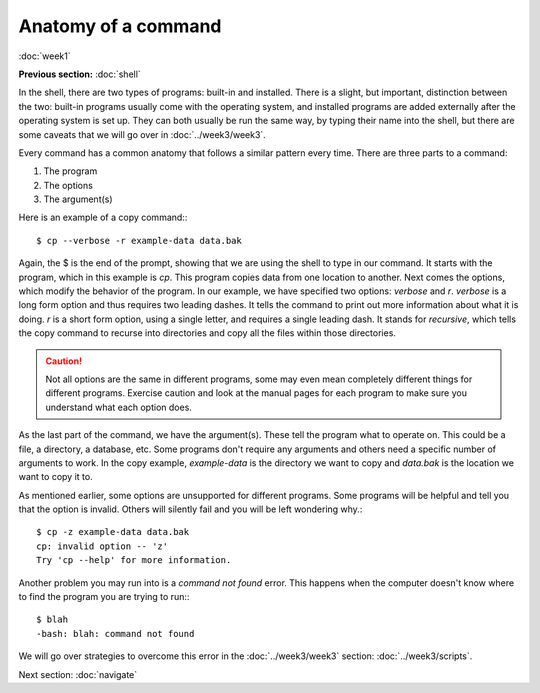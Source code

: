Anatomy of a command
====================
:doc:`week1`

**Previous section:**
:doc:`shell`

In the shell, there are two types of programs: built-in and installed.
There is a slight, but important, distinction between the two:
built-in programs usually come with the operating system, and installed
programs are added externally after the operating system is set up.
They can both usually be run the same way, by typing their name
into the shell, but there are some caveats that we will go over in
:doc:`../week3/week3`.

Every command has a common anatomy that follows a similar pattern
every time. There are three parts to a command:

#. The program
#. The options
#. The argument(s)

Here is an example of a copy command\:::

   $ cp --verbose -r example-data data.bak

Again, the $ is the end of the prompt, showing that we are using
the shell to type in our command. It starts with the program, which
in this example is `cp`. This program copies data from one location
to another. Next comes the options, which modify the behavior of the
program. In our example, we have specified two options: `verbose`
and `r`. `verbose` is a long form option and thus requires two leading
dashes. It tells the command to print out more information about what
it is doing. `r` is a short form option, using a single letter, and
requires a single leading dash. It stands for *recursive*, which tells
the copy command to recurse into directories and copy all the files
within those directories.

.. caution::

   Not all options are the same in different programs, some may even
   mean completely different things for different programs. Exercise
   caution and look at the manual pages for each program to make sure
   you understand what each option does.

As the last part of the command, we have the argument(s). These tell
the program what to operate on. This could be a file, a directory,
a database, etc. Some programs don't require any arguments and others
need a specific number of arguments to work. In the copy example,
`example-data` is the directory we want to copy and `data.bak` is the
location we want to copy it to. 

As mentioned earlier, some options are unsupported for different programs.
Some programs will be helpful and tell you that the option is invalid.
Others will silently fail and you will be left wondering why.::

   $ cp -z example-data data.bak
   cp: invalid option -- 'z'
   Try 'cp --help' for more information.

Another problem you may run into is a `command not found` error. This
happens when the computer doesn't know where to find the program you
are trying to run\:::

   $ blah
   -bash: blah: command not found

We will go over strategies to overcome this error in the
:doc:`../week3/week3` section\: :doc:`../week3/scripts`.

Next section\:
:doc:`navigate`
